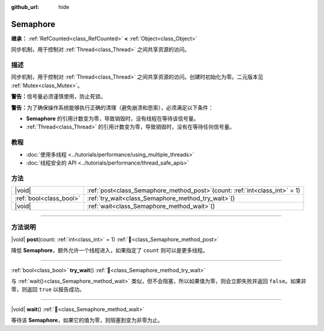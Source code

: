 :github_url: hide

.. DO NOT EDIT THIS FILE!!!
.. Generated automatically from Godot engine sources.
.. Generator: https://github.com/godotengine/godot/tree/4.4/doc/tools/make_rst.py.
.. XML source: https://github.com/godotengine/godot/tree/4.4/doc/classes/Semaphore.xml.

.. _class_Semaphore:

Semaphore
=========

**继承：** :ref:`RefCounted<class_RefCounted>` **<** :ref:`Object<class_Object>`

同步机制，用于控制对 :ref:`Thread<class_Thread>` 之间共享资源的访问。

.. rst-class:: classref-introduction-group

描述
----

同步机制，用于控制对 :ref:`Thread<class_Thread>` 之间共享资源的访问。创建时初始化为零。二元版本见 :ref:`Mutex<class_Mutex>`\ 。

\ **警告：**\ 信号量必须谨慎使用，防止死锁。

\ **警告：**\ 为了确保操作系统能够执行正确的清理（避免崩溃和思索），必须满足以下条件：

- **Semaphore** 的引用计数变为零，导致销毁时，没有线程在等待该信号量。

- :ref:`Thread<class_Thread>` 的引用计数变为零，导致销毁时，没有在等待任何信号量。

.. rst-class:: classref-introduction-group

教程
----

- :doc:`使用多线程 <../tutorials/performance/using_multiple_threads>`

- :doc:`线程安全的 API <../tutorials/performance/thread_safe_apis>`

.. rst-class:: classref-reftable-group

方法
----

.. table::
   :widths: auto

   +-------------------------+-----------------------------------------------------------------------------------+
   | |void|                  | :ref:`post<class_Semaphore_method_post>`\ (\ count\: :ref:`int<class_int>` = 1\ ) |
   +-------------------------+-----------------------------------------------------------------------------------+
   | :ref:`bool<class_bool>` | :ref:`try_wait<class_Semaphore_method_try_wait>`\ (\ )                            |
   +-------------------------+-----------------------------------------------------------------------------------+
   | |void|                  | :ref:`wait<class_Semaphore_method_wait>`\ (\ )                                    |
   +-------------------------+-----------------------------------------------------------------------------------+

.. rst-class:: classref-section-separator

----

.. rst-class:: classref-descriptions-group

方法说明
--------

.. _class_Semaphore_method_post:

.. rst-class:: classref-method

|void| **post**\ (\ count\: :ref:`int<class_int>` = 1\ ) :ref:`🔗<class_Semaphore_method_post>`

降低 **Semaphore**\ ，额外允许一个线程进入，如果指定了 ``count`` 则可以是更多线程。

.. rst-class:: classref-item-separator

----

.. _class_Semaphore_method_try_wait:

.. rst-class:: classref-method

:ref:`bool<class_bool>` **try_wait**\ (\ ) :ref:`🔗<class_Semaphore_method_try_wait>`

与 :ref:`wait()<class_Semaphore_method_wait>` 类似，但不会阻塞，所以如果值为零，则会立即失败并返回 ``false``\ 。如果非零，则返回 ``true`` 以报告成功。

.. rst-class:: classref-item-separator

----

.. _class_Semaphore_method_wait:

.. rst-class:: classref-method

|void| **wait**\ (\ ) :ref:`🔗<class_Semaphore_method_wait>`

等待该 **Semaphore**\ ，如果它的值为零，则阻塞到变为非零为止。

.. |virtual| replace:: :abbr:`virtual (本方法通常需要用户覆盖才能生效。)`
.. |const| replace:: :abbr:`const (本方法无副作用，不会修改该实例的任何成员变量。)`
.. |vararg| replace:: :abbr:`vararg (本方法除了能接受在此处描述的参数外，还能够继续接受任意数量的参数。)`
.. |constructor| replace:: :abbr:`constructor (本方法用于构造某个类型。)`
.. |static| replace:: :abbr:`static (调用本方法无需实例，可直接使用类名进行调用。)`
.. |operator| replace:: :abbr:`operator (本方法描述的是使用本类型作为左操作数的有效运算符。)`
.. |bitfield| replace:: :abbr:`BitField (这个值是由下列位标志构成位掩码的整数。)`
.. |void| replace:: :abbr:`void (无返回值。)`
